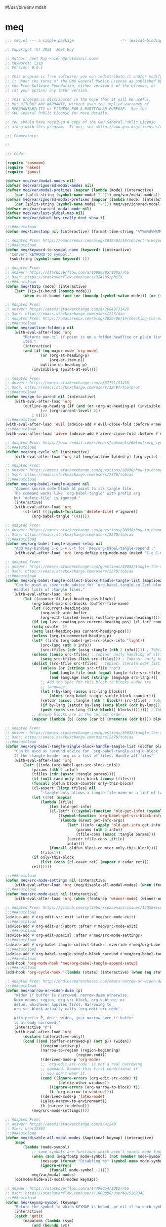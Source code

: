 #!/usr/bin/env mdsh
#+property: header-args -n -r -l "[{(<%s>)}]" :tangle-mode (identity 0444) :noweb yes :mkdirp yes
#+startup: show3levels

* meq

#+begin_src emacs-lisp :tangle meq.el
;;; meq.el --- a simple package                     -*- lexical-binding: t; -*-

;; Copyright (C) 2021  Jeet Ray

;; Author: Jeet Ray <aiern@protonmail.com>
;; Keywords: lisp
;; Version: 0.0.1

;; This program is free software; you can redistribute it and/or modify
;; it under the terms of the GNU General Public License as published by
;; the Free Software Foundation, either version 3 of the License, or
;; (at your option) any later version.

;; This program is distributed in the hope that it will be useful,
;; but WITHOUT ANY WARRANTY; without even the implied warranty of
;; MERCHANTABILITY or FITNESS FOR A PARTICULAR PURPOSE.  See the
;; GNU General Public License for more details.

;; You should have received a copy of the GNU General Public License
;; along with this program.  If not, see <http://www.gnu.org/licenses/>.

;;; Commentary:

;; 

;;; Code:

(require 'cosmoem)
(require 'naked)
(require 'janus)

(defvar meq/var/modal-modes nil)
(defvar meq/var/ignored-modal-modes nil)
(defvar meq/var/modal-prefixes (mapcar (lambda (mode) (interactive)
    (car (split-string (symbol-name mode) "-"))) meq/var/modal-modes))
(defvar meq/var/ignored-modal-prefixes (mapcar (lambda (mode) (interactive)
    (car (split-string (symbol-name mode) "-"))) meq/var/ignored-modal-modes))
(defvar meq/var/current-modal-mode nil)
(defvar meq/var/last-global-map nil)
(defvar meq/var/which-key-really-dont-show t)

;;;###autoload
(defun meq/timestamp nil (interactive) (format-time-string "%Y%m%d%H%M%S%N"))

;; Adapted From: https://emacsredux.com/blog/2019/01/10/convert-a-keyword-to-a-symbol/
;;;###autoload
(defun meq/keyword-to-symbol-name (keyword) (interactive)
  "Convert KEYWORD to symbol."
  (substring (symbol-name keyword) 1))

;; Adapted From:
;; Answer: https://stackoverflow.com/a/10088995/10827766
;; User: https://stackoverflow.com/users/324105/phils
;;;###autoload
(defun meq/fbatp (mode) (interactive)
    (let* ((is-it-bound (boundp mode)))
        (when is-it-bound (and (or (boundp (symbol-value mode))) (or (fboundp mode) (functionp mode))) mode)))

;; Adapted From:
;; Answer: https://emacs.stackexchange.com/a/26840/31428
;; User: https://emacs.stackexchange.com/users/253/dan
;; Adapted From: https://emacsredux.com/blog/2020/06/14/checking-the-major-mode-in-emacs-lisp/
;;;###autoload
(defun meq/outline-folded-p nil
    (with-eval-after-load 'org
        "Returns non-nil if point is on a folded headline or plain list
        item."
        (interactive)
        (and (if (eq major-mode 'org-mode)
                (or (org-at-heading-p)
                    (org-at-item-p))
                outline-on-heading-p)
            (invisible-p (point-at-eol))))

;; Adapted From:
;; Answer: https://emacs.stackexchange.com/a/37791/31428
;; User: https://emacs.stackexchange.com/users/12497/toothrot
;;;###autoload
(defun meq/go-to-parent nil (interactive)
    (with-eval-after-load 'org
        (outline-up-heading (if (and (or (org-at-heading-p) (invisible-p (point))) (invisible-p (point-at-eol))
                (>= (org-current-level) 2))
            1 0))))
;;;###autoload
(with-eval-after-load 'evil (advice-add #'evil-close-fold :before #'meq/go-to-parent))
;;;###autoload
(with-eval-after-load 'aiern (advice-add #'aiern-close-fold :before #'meq/go-to-parent))

;; Adapted From: https://www.reddit.com/r/emacs/comments/6klewl/org_cyclingto_go_from_folded_to_children_skipping/djniygy?utm_source=share&utm_medium=web2x&context=3
;;;###autoload
(defun meq/org-cycle nil (interactive)
    (with-eval-after-load 'org (if (meq/outline-folded-p) (org-cycle) (evil-close-fold))))

;; Adapted From:
;; Answer: https://emacs.stackexchange.com/questions/28098/how-to-change-org-mode-babel-tangle-write-to-file-way-as-append-instead-of-overr/38898#38898
;; User: https://emacs.stackexchange.com/users/2370/tobias
;;;###autoload
(defun meq/org-babel-tangle-append nil
    "Append source code block at point to its tangle file.
    The command works like `org-babel-tangle' with prefix arg
    but `delete-file' is ignored."
    (interactive)
    (with-eval-after-load 'org 
        (cl-letf (((symbol-function 'delete-file) #'ignore))
            (org-babel-tangle '(4)))))

;; Adapted From:
;; Answer: https://emacs.stackexchange.com/questions/28098/how-to-change-org-mode-babel-tangle-write-to-file-way-as-append-instead-of-overr/38898#38898
;; User: https://emacs.stackexchange.com/users/2370/tobias
;;;###autoload
(defun meq/org-babel-tangle-append-setup nil
    "Add key-binding C-c C-v C-t for `meq/org-babel-tangle-append'."
    (with-eval-after-load 'org (org-defkey org-mode-map (naked "C-c C-v +") 'meq/org-babel-tangle-append)))

;; Adapted From:
;; Answer: https://emacs.stackexchange.com/questions/39032/tangle-the-same-src-block-to-different-files/39039#39039
;; User: https://emacs.stackexchange.com/users/2370/tobias
;;;###autoload
(defun meq/org-babel-tangle-collect-blocks-handle-tangle-list (&optional language tangle-file)
    "Can be used as :override advice for `org-babel-tangle-collect-blocks'.
    Handles lists of :tangle files."
    (with-eval-after-load 'org
        (let ((counter 0) last-heading-pos blocks)
            (org-babel-map-src-blocks (buffer-file-name)
            (let ((current-heading-pos
                (org-with-wide-buffer
                (org-with-limited-levels (outline-previous-heading)))))
            (if (eq last-heading-pos current-heading-pos) (cl-incf counter)
            (setq counter 1)
            (setq last-heading-pos current-heading-pos)))
            (unless (org-in-commented-heading-p)
            (let* ((info (org-babel-get-src-block-info 'light))
                (src-lang (nth 0 info))
                (src-tfiles (cdr (assq :tangle (nth 2 info))))) ; Tobias: accept list for :tangle
            (unless (consp src-tfiles) ; Tobias: unify handling of strings and lists for :tangle
                (setq src-tfiles (list src-tfiles))) ; Tobias: unify handling
            (dolist (src-tfile src-tfiles) ; Tobias: iterate over list
                (unless (or (string= src-tfile "no")
                    (and tangle-file (not (equal tangle-file src-tfile)))
                    (and language (not (string= language src-lang))))
                ;; Add the spec for this block to blocks under its
                ;; language.
                (let ((by-lang (assoc src-lang blocks))
                    (block (org-babel-tangle-single-block counter)))
                (setcdr (assoc :tangle (nth 4 block)) src-tfile) ; Tobias: 
                (if by-lang (setcdr by-lang (cons block (cdr by-lang)))
                (push (cons src-lang (list block)) blocks)))))))) ; Tobias: just ()
            ;; Ensure blocks are in the correct order.
            (mapcar (lambda (b) (cons (car b) (nreverse (cdr b)))) blocks))))

;; Adapted From:
;; Answer: https://emacs.stackexchange.com/questions/39032/tangle-the-same-src-block-to-different-files/39039#39039
;; User: https://emacs.stackexchange.com/users/2370/tobias
;;;###autoload
(defun meq/org-babel-tangle-single-block-handle-tangle-list (oldfun block-counter &optional only-this-block)
    "Can be used as :around advice for `org-babel-tangle-single-block'.
    If the :tangle header arg is a list of files. Handle all files"
    (with-eval-after-load 'org
        (let* ((info (org-babel-get-src-block-info))
            (params (nth 2 info))
            (tfiles (cdr (assoc :tangle params))))
            (if (null (and only-this-block (consp tfiles)))
            (funcall oldfun block-counter only-this-block)
            (cl-assert (listp tfiles) nil
                ":tangle only allows a tangle file name or a list of tangle file names")
            (let ((ret (mapcar
                (lambda (tfile)
                    (let (old-get-info)
                    (cl-letf* (((symbol-function 'old-get-info) (symbol-function 'org-babel-get-src-block-info))
                        ((symbol-function 'org-babel-get-src-block-info)
                        `(lambda (&rest get-info-args)
                            (let* ((info (apply 'old-get-info get-info-args))
                                (params (nth 2 info))
                                (tfile-cons (assoc :tangle params)))
                            (setcdr tfile-cons ,tfile)
                            info))))
                    (funcall oldfun block-counter only-this-block))))
                tfiles)))
            (if only-this-block
                (list (cons (cl-caaar ret) (mapcar #'cadar ret)))
            ret))))))

;;;###autoload
(defun meq/src-mode-settings nil (interactive)
    (with-eval-after-load 'org (meq/disable-all-modal-modes) (when (featurep 'focus) (focus-mode 1))))
;;;###autoload
(defun meq/src-mode-exit nil (interactive)
    (with-eval-after-load 'org (when (featurep 'winner-mode) (winner-undo)) (meq/disable-all-modal-modes)))

;; Adapted From: https://github.com/syl20bnr/spacemacs/issues/13058#issuecomment-565741009
;;;###autoload
(advice-add #'org-edit-src-exit :after #'meq/src-mode-exit)
;;;###autoload
(advice-add #'org-edit-src-abort :after #'meq/src-mode-exit)
;;;###autoload
(advice-add #'org-edit-special :after #'meq/src-mode-settings)
;;;###autoload
(advice-add #'org-babel-tangle-collect-blocks :override #'meq/org-babel-tangle-collect-blocks-handle-tangle-list)
;;;###autoload
(advice-add #'org-babel-tangle-single-block :around #'meq/org-babel-tangle-single-block-handle-tangle-list)
;;;###autoload
(add-hook 'org-mode-hook 'meq/org-babel-tangle-append-setup)
;;;###autoload
(add-hook 'org-cycle-hook '(lambda (state) (interactive) (when (eq state 'children) (setq org-cycle-subtree-status 'subtree))))

;; Adapted From: http://endlessparentheses.com/emacs-narrow-or-widen-dwim.html
;;;###autoload
(defun meq/narrow-or-widen-dwim (p)
    "Widen if buffer is narrowed, narrow-dwim otherwise.
    Dwim means: region, org-src-block, org-subtree, or
    defun, whichever applies first. Narrowing to
    org-src-block actually calls `org-edit-src-code'.

    With prefix P, don't widen, just narrow even if buffer
    is already narrowed."
    (interactive "P")
    (with-eval-after-load 'org
        (declare (interactive-only))
        (cond ((and (buffer-narrowed-p) (not p)) (widen))
                ((region-active-p)
                (narrow-to-region (region-beginning)
                                (region-end)))
                ((derived-mode-p 'org-mode)
                ;; `org-edit-src-code' is not a real narrowing
                ;; command. Remove this first conditional if
                ;; you don't want it.
                (cond ((ignore-errors (org-edit-src-code) t)
                        (delete-other-windows))
                    ((ignore-errors (org-narrow-to-block) t))
                    (t (org-narrow-to-subtree))))
                ((derived-mode-p 'latex-mode)
                (LaTeX-narrow-to-environment))
                (t (narrow-to-defun)))
            (meq/src-mode-settings))))

;; Adapted From:
;; Answer: https://emacs.stackexchange.com/a/42240
;; User: user12563
;;;###autoload
(defun meq/disable-all-modal-modes (&optional keymap) (interactive)
    (mapc
        (lambda (mode-symbol)
            ;; some symbols are functions which aren't normal mode functions
            (when (and (meq/fbatp mode-symbol) (not (member mode-symbol meq/var/ignored-modal-modes)))
                (message (format "Disabling %s" (symbol-name mode-symbol)))
                (ignore-errors
                    (funcall mode-symbol -1))))
            meq/var/modal-modes)
    (cosmoem-hide-all-modal-modes keymap))

;; Answer: https://stackoverflow.com/a/14490054/10827766
;; User: https://stackoverflow.com/users/1600898/user4815162342
;;;###autoload
(defun meq/keymap-symbol (keymap)
    "Return the symbol to which KEYMAP is bound, or nil if no such symbol exists."
    (interactive)
    (catch 'gotit
        (mapatoms (lambda (sym)
            (and (boundp sym)
                (eq (symbol-value sym) keymap)
                (not (eq sym 'keymap))
                (throw 'gotit sym))))))

;; Adapted From:
;; Answer: https://superuser.com/a/331662/1154755
;; User: https://superuser.com/users/656734/phimuemue
;;;###autoload
(defun meq/end-of-line-and-indented-new-line nil (interactive) (end-of-line) (newline-and-indent))

;; Adapted From:
;; Answer: https://emacs.stackexchange.com/questions/12997/how-do-i-use-nadvice/14827#14827
;; User: https://emacs.stackexchange.com/users/2308/kdb
;;;###autoload
(defun meq/which-key--hide-popup (&optional force dont-disable-modal-modes) (interactive)
        (when force (setq meq/var/which-key-really-dont-show t))
        (unless dont-disable-modal-modes (meq/disable-all-modal-modes))
        (setq which-key-persistent-popup nil)
        (which-key--hide-popup)
        (which-key-mode -1))

;;;###autoload
(defun meq/which-key--show-popup (&optional keymap force disable-modal-modes) (interactive)
    (let ((show-popup #'(lambda (keymap) (interactive)
            (which-key-mode 1)
            (setq which-key-persistent-popup t)
            (if disable-modal-modes
                (meq/disable-all-modal-modes keymap)
                (meq/which-key-show-top-level keymap)))))
        (if meq/var/which-key-really-dont-show
            (when force (setq meq/var/which-key-really-dont-show nil) (funcall show-popup keymap))
            (funcall show-popup keymap))))

;;;###autoload
(with-eval-after-load 'aiern (mapc #'(lambda (state) (interactive)
    (add-hook (intern (concat "aiern-" (symbol-name (car state)) "-state-entry-hook"))
        #'(lambda nil (interactive)
            (meq/which-key--show-popup (intern (concat "aiern-" (symbol-name (car state)) "-state-map")))))
    (add-hook (intern (concat "aiern-" (symbol-name (car state)) "-state-exit-hook"))
        #'(lambda nil (interactive)
            (meq/which-key--show-popup)))
    (add-hook (intern (concat "evil-" (symbol-name (car state)) "-state-entry-hook"))
        #'(lambda nil (interactive)
            (meq/which-key--show-popup (intern (concat "evil-" (symbol-name (car state)) "-state-map")))))
    (add-hook (intern (concat "evil-" (symbol-name (car state)) "-state-exit-hook"))
        #'(lambda nil (interactive)
            (meq/which-key--show-popup))))
    aiern-state-properties))

;;;###autoload
(defun meq/which-key--refresh-popup (&optional keymap) (interactive)
    (meq/which-key--hide-popup t)
    (meq/which-key--show-popup keymap t))

;;;###autoload
(defun meq/toggle-which-key (&optional keymap) (interactive)
    (if (any-popup-showing-p)
        (meq/which-key--hide-popup t)
        (meq/which-key--show-popup keymap t)
        ;; (meq/which-key-show-top-level keymap)
        ))

;;;###autoload
(defun meq/which-key-show-top-level (&optional keymap) (interactive)
    (let* ((current-map (or (symbol-value keymap) (or overriding-terminal-local-map global-map)))
        (which-key-function
            ;; #'which-key-show-top-level
            ;; #'(lambda nil (interactive) (which-key-show-full-keymap 'global-map))
            ;; #'which-key-show-full-major-mode
            ;; #'which-key-show-major-mode

            ;; Adapted From:
            ;; https://github.com/justbur/emacs-which-key/blob/master/which-key.el#L2359
            ;; https://github.com/justbur/emacs-which-key/blob/master/which-key.el#L2666
            #'(lambda nil (interactive)
                (when which-key-persistent-popup (which-key--create-buffer-and-show nil current-map nil "Current bindings")))))
        (if (which-key--popup-showing-p)
            ;; (when (or (member meq/var/current-modal-mode meq/var/modal-modes) keymap)
            (when (or meq/var/current-modal-mode keymap)
                (funcall which-key-function) (setq meq/var/current-modal-mode nil))
            (funcall which-key-function))))

;; Adapted From:
;; Answer: https://emacs.stackexchange.com/a/14956/31428
;; User: https://emacs.stackexchange.com/users/25/gilles-so-stop-being-evil
;; (with-eval-after-load 'evil (defun meq/newline-and-indent-advice (func &rest arguments)
;;;###autoload
(defun meq/newline-and-indent-advice (func &rest arguments)
    (if (window-minibuffer-p)
        (cond
            ((evil-ex-p) (evil-ex-execute (minibuffer-contents)))
            ((aiern-ex-p) (aiern-ex-execute (minibuffer-contents)))
            (t (progn (minibuffer-complete-and-exit) (minibuffer-complete-and-exit))))
        (apply func arguments)))
        ;; )

;;;###autoload
(defun meq/pre-post-command-hook-command nil (interactive)
    ;; (if (window-minibuffer-p)
    (if (or (derived-mode-p 'prog-mode)
            (derived-mode-p 'text-mode))
        (alloy-def :keymaps 'override "RET" 'newline-and-indent)
        (alloy-def :keymaps 'override "RET" nil)))
;;;###autoload
(add-hook 'pre-command-hook 'meq/pre-post-command-hook-command)
;;;###autoload
(add-hook 'post-command-hook 'meq/pre-post-command-hook-command)

;;;###autoload
(defun meq/evil-ex-advice (func &rest arguments)
    (meq/which-key--hide-popup nil t)
    (setq meq/var/last-global-map (current-global-map))
    (use-global-map global-map)

    (apply func arguments)

    (use-global-map meq/var/last-global-map)
    (setq meq/var/last-global-map nil)
    (meq/which-key--show-popup))
;;;###autoload
(with-eval-after-load 'aiern (advice-add #'aiern-ex :around #'meq/evil-ex-advice))
;;;###autoload
(with-eval-after-load 'evil (advice-add #'evil-ex :around #'meq/evil-ex-advice))

;; From: https://github.com/hlissner/doom-emacs/blob/develop/core/core-keybinds.el#L83
;;;###autoload
(defun meq/doom/escape (&optional interactive)
  "Run `doom-escape-hook'."
  (interactive (list 'interactive))
  (cond ((minibuffer-window-active-p (minibuffer-window))
         ;; quit the minibuffer if open.
         (when interactive
           (setq this-command 'abort-recursive-edit))
         (abort-recursive-edit))
        ;; Run all escape hooks. If any returns non-nil, then stop there.
        ((run-hook-with-args-until-success 'doom-escape-hook))
        ;; don't abort macros
        ((or defining-kbd-macro executing-kbd-macro) nil)
        ;; Back to the default

        ;; TODO: Incorporate deino-keyboard-quit and hydra-keyboard-quit here
        ((unwind-protect (keyboard-quit)
           (when interactive
             (setq this-command 'keyboard-quit))))))
;;;###autoload
(advice-add #'keyboard-quit :override #'meq/doom/escape)

;;;###autoload
(defun meq/M-x nil (interactive) (if (window-minibuffer-p) (meq/doom/escape) (execute-extended-command nil)))

;; From:
;; Answer: https://stackoverflow.com/questions/24832699/emacs-24-untabify-on-save-for-everything-except-makefiles
;; User: https://stackoverflow.com/users/2677392/ryan-m
;;;###autoload
(defun meq/untabify-everything nil (untabify (point-min) (point-max)))

;; Adapted From:
;; Answer: https://stackoverflow.com/a/24857101/10827766
;; User: https://stackoverflow.com/users/936762/dan
;;;###autoload
(defun meq/untabify-except-makefiles nil
  "Replace tabs with spaces except in makefiles."
  (unless (derived-mode-p 'makefile-mode)
    (meq/untabify-everything)))
;;;###autoload
(add-hook 'before-save-hook 'meq/untabify-except-makefiles)

;; Adapted From: https://github.com/emacsorphanage/god-mode/blob/master/god-mode.el#L454
;;;###autoload
(defun meq/god-prefix-command-p nil
  "Return non-nil if the current command is a \"prefix\" command.
This includes prefix arguments and any other command that should
be ignored by `god-execute-with-current-bindings'."
  (memq this-command '((when (featurep 'god-mode) god-mode-self-insert)
                       digit-argument
                       negative-argument
                       universal-argument
                       universal-argument-more)))

;;;###autoload
(defun meq/hydra-force-disable nil
    "Disable the current Hydra."
    (interactive)
    (with-eval-after-load 'hydra
        (setq hydra-deactivate nil)
        (remove-hook 'pre-command-hook 'hydra--clearfun)
        (if (fboundp 'remove-function)
                (remove-function input-method-function #'hydra--imf)
                (when hydra--input-method-function
                    (setq input-method-function hydra--input-method-function)
                    (setq hydra--input-method-function nil))))
        (dolist (frame (frame-list))
            (with-selected-frame frame
            (when overriding-terminal-local-map
                (internal-pop-keymap hydra-curr-map 'overriding-terminal-local-map))))
        (setq hydra-curr-map nil)
        (when hydra-curr-on-exit
            (let ((on-exit hydra-curr-on-exit))
            (setq hydra-curr-on-exit nil)
            (funcall on-exit))))

;;;###autoload
(with-eval-after-load 'aiern (with-eval-after-load 'evil (defun meq/both-ex-define-cmd (cmd function) (interactive)
    (evil-ex-define-cmd cmd function)
    (aiern-ex-define-cmd cmd function))))

;;;###autoload
(with-eval-after-load 'counsel (advice-add #'counsel-M-x :before #'meq/which-key--hide-popup))
;;;###autoload
(with-eval-after-load 'helm
    (advice-add #'helm-smex-major-mode-commands :before #'meq/which-key--hide-popup)
    (advice-add #'helm-smex :before #'meq/which-key--hide-popup))

;; TODO
;; ;;;###autoload
;; (advice-add #'execute-extended-command :before #'meq/which-key--hide-popup)

;;;###autoload
(advice-add #'keyboard-escape-quit :after #'meq/which-key--show-popup)
;;;###autoload
(advice-add #'keyboard-quit :after #'meq/which-key--show-popup)
;;;###autoload
(advice-add #'exit-minibuffer :after #'meq/which-key--show-popup)

;;;###autoload
(add-hook 'after-init-hook 'key-chord-mode)

(provide 'meq)
;;; meq.el ends here
#+end_src